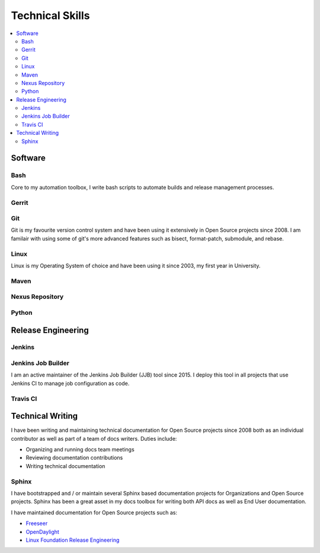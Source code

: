 ################
Technical Skills
################

.. contents::
   :local:
   :backlinks: none

Software
========

Bash
----

Core to my automation toolbox, I write bash scripts to automate builds and
release management processes.

Gerrit
------

Git
---

Git is my favourite version control system and have been using it extensively
in Open Source projects since 2008. I am familair with using some of git's more
advanced features such as bisect, format-patch, submodule, and rebase.

Linux
-----

Linux is my Operating System of choice and have been using it since 2003, my
first year in University.

Maven
-----

Nexus Repository
----------------

Python
------


Release Engineering
===================

Jenkins
-------

Jenkins Job Builder
-------------------

I am an active maintainer of the Jenkins Job Builder (JJB) tool since 2015. I
deploy this tool in all projects that use Jenkins CI to manage job
configuration as code.

Travis CI
---------

Technical Writing
=================

I have been writing and maintaining technical documentation for Open Source
projects since 2008 both as an individual contributor as well as part of a team
of docs writers. Duties include:

* Organizing and running docs team meetings
* Reviewing documentation contributions
* Writing technical documentation

Sphinx
------

I have bootstrapped and / or maintain several Sphinx based documentation
projects for Organizations and Open Source projects. Sphinx has been a great
asset in my docs toolbox for writing both API docs as well as End User
documentation.

I have maintained documentation for Open Source projects such as:

* `Freeseer <https://freeseer.readthedocs.io/>`_
* `OpenDaylight <http://docs.opendaylight.org>`_
* `Linux Foundation Release Engineering <http://docs.releng.linuxfoundation.org>`_
